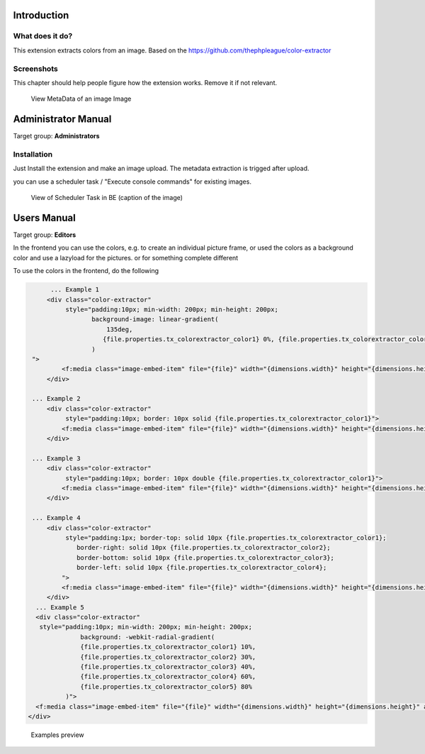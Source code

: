 
Introduction
============


.. _what-it-does:

What does it do?
----------------

This extension extracts colors from an image.
Based on the https://github.com/thephpleague/color-extractor

.. _screenshots:

Screenshots
-----------

This chapter should help people figure how the extension works. Remove it
if not relevant.

.. figure:: Documentation/Images/sysfile_metadata.png
   :width: 449px
   :alt: View in Backend

   View MetaData of an image Image




Administrator Manual
====================

Target group: **Administrators**

.. _admin-installation:

Installation
------------

Just Install the extension and make an image upload.
The metadata extraction is trigged after upload.

you can use a scheduler task /  "Execute console commands" for existing images.


.. figure:: Documentation/Images/AdministratorManual/ExecuteConsoleCommands.png
   :alt: ExtbaseCommandControllerTask

   View of Scheduler Task in BE (caption of the image)





Users Manual
============

Target group: **Editors**

In the frontend you can use the colors, e.g. to create an individual picture frame,
or used the colors as a background color and use a lazyload for the pictures.
or for something complete different

To use the colors in the frontend, do the following

.. code-block:: html

	... Example 1
       <div class="color-extractor"
            style="padding:10px; min-width: 200px; min-height: 200px;
                   background-image: linear-gradient(
                       135deg,
                      {file.properties.tx_colorextractor_color1} 0%, {file.properties.tx_colorextractor_color2} 75%
                   )
   ">
           <f:media class="image-embed-item" file="{file}" width="{dimensions.width}" height="{dimensions.height}" alt="{file.alternative}" title="{file.title}" />
       </div>

   ... Example 2
       <div class="color-extractor"
            style="padding:10px; border: 10px solid {file.properties.tx_colorextractor_color1}">
           <f:media class="image-embed-item" file="{file}" width="{dimensions.width}" height="{dimensions.height}" alt="{file.alternative}" title="{file.title}" />
       </div>

   ... Example 3
       <div class="color-extractor"
            style="padding:10px; border: 10px double {file.properties.tx_colorextractor_color1}">
           <f:media class="image-embed-item" file="{file}" width="{dimensions.width}" height="{dimensions.height}" alt="{file.alternative}" title="{file.title}" />
       </div>

   ... Example 4
       <div class="color-extractor"
            style="padding:1px; border-top: solid 10px {file.properties.tx_colorextractor_color1};
               border-right: solid 10px {file.properties.tx_colorextractor_color2};
               border-bottom: solid 10px {file.properties.tx_colorextractor_color3};
               border-left: solid 10px {file.properties.tx_colorextractor_color4};
           ">
           <f:media class="image-embed-item" file="{file}" width="{dimensions.width}" height="{dimensions.height}" alt="{file.alternative}" title="{file.title}" />
       </div>
    ... Example 5
    <div class="color-extractor"
     style="padding:10px; min-width: 200px; min-height: 200px;
                background: -webkit-radial-gradient(
                {file.properties.tx_colorextractor_color1} 10%,
                {file.properties.tx_colorextractor_color2} 30%,
                {file.properties.tx_colorextractor_color3} 40%,
                {file.properties.tx_colorextractor_color4} 60%,
                {file.properties.tx_colorextractor_color5} 80%
            )">
    <f:media class="image-embed-item" file="{file}" width="{dimensions.width}" height="{dimensions.height}" alt="{file.alternative}" title="{file.title}" />
  </div>


.. figure:: Documentation/Images/examples.jpg
   :width: 800px
   :alt:  Examples preview

   Examples preview
